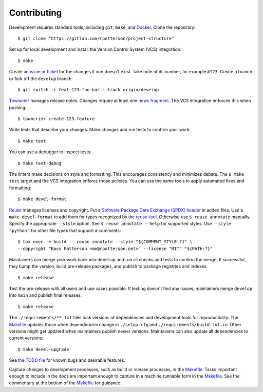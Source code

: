 .. SPDX-FileCopyrightText: 2023 Ross Patterson <me@rpatterson.net>
..
.. SPDX-License-Identifier: MIT

########################################################################################
Contributing
########################################################################################

Development requires standard tools, including ``git``, ``make``, and `Docker`_. Clone
the repository::

  $ git clone "https://gitlab.com/rpatterson/project-structure"

Set up for local development and install the Version Control System (VCS) integration::

  $ make

Create an `issue or ticket`_ for the changes if one doesn't exist. Take note of its
number, for example ``#123``. Create a branch or fork off the ``develop`` branch::

  $ git switch -c feat-123-foo-bar --track origin/develop

`Towncrier`_ manages release notes. Changes require at least one `news fragment`_. The
VCS integration enforces this when pushing::

  $ towncrier create 123.feature

Write tests that describe your changes. Make changes and run tests to confirm your
work::

  $ make test

You can use a debugger to inspect tests::

  $ make test-debug

The linters make decisions on style and formatting. This encourages consistency and
minimizes debate. The ``$ make test`` target and the VCS integration enforce those
policies. You can use the same tools to apply automated fixes and formatting::

  $ make devel-format

`Reuse`_ manages licenses and copyright. Put a `Software Package Data Exchange (SPDX)
header`_ in added files. Use ``$ make devel-format`` to add them for types recognized by
the `reuse-tool`_. Otherwise use ``$ reuse annotate`` manually. Specify the appropriate
``--style`` option. See ``$ reuse annotate --help`` for supported styles. Use ``--style
"python"`` for other file types that support ``#`` comments::

  $ tox exec -e build -- reuse annotate --style "${COMMENT_STYLE:?}" \
  --copyright "Ross Patterson <me@rpatterson.net>" --license "MIT" "${PATH:?}"

Maintainers can merge your work back into ``develop`` and run all checks and tests to
confirm the merge. If successful, they bump the version, build pre-release packages, and
publish to package registries and indexes::

  $ make release

Test the pre-release with all users and use cases possible. If testing doesn't find any
issues, maintainers merge ``develop`` into ``main`` and publish final releases::

  $ make release

The ``./requirements/**.txt`` files lock versions of dependencies and development tools
for reproducibility. The `Makefile`_ updates those when dependencies change in
``./setup.cfg`` and ``./requirements/build.txt.in``. Other versions might get updated
when maintainers publish newer versions. Maintainers can also update all dependencies to
current versions::

  $ make devel-upgrade

See `the TODO file`_ for known bugs and desirable features.

Capture changes to development processes, such as build or release processes, in the
`Makefile`_. Tasks important enough to include in the docs are important enough to
capture in a machine runnable form in the `Makefile`_. See the commentary at the bottom
of the `Makefile`_ for guidance.

.. _`Docker`: https://docs.docker.com/engine/install/#supported-platforms
.. _`issue or ticket`: https://gitlab.com/rpatterson/project-structure/-/issues
.. _`Towncrier`: https://towncrier.readthedocs.io/en/stable/#philosophy
.. _`news fragment`:
   https://towncrier.readthedocs.io/en/stable/quickstart.html#creating-news-fragments
.. _`Reuse`: https://reuse.software/tutorial/#step-2
.. _`Software Package Data Exchange (SPDX) header`:
   https://spdx.dev/specifications/#current-version
.. _`reuse-tool`: https://github.com/fsfe/reuse-tool#usage
.. _Makefile: ./Makefile
.. _`the TODO file`: ./todo.rst
